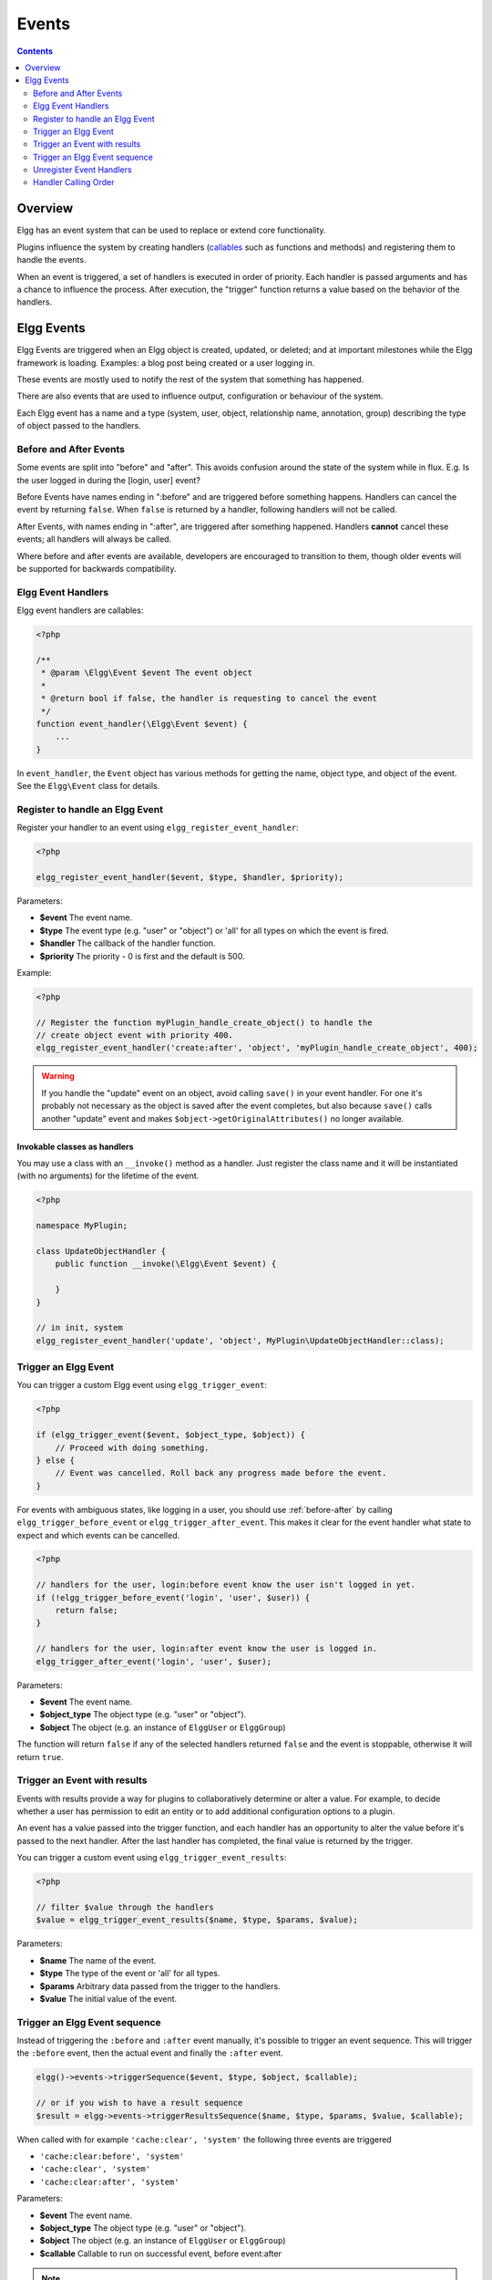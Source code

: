 Events
######

.. contents:: Contents
   :local:
   :depth: 2

Overview
========

Elgg has an event system that can be used to replace or extend core functionality.

Plugins influence the system by creating handlers (`callables <http://php.net/manual/en/language.types.callable.php>`_
such as functions and methods) and registering them to handle the events.

When an event is triggered, a set of handlers is executed in order of priority. Each handler is passed arguments
and has a chance to influence the process. After execution, the "trigger" function returns a value based on the behavior of the handlers.

.. seealso::

	- :doc:`/guides/events-list`

Elgg Events
===========

Elgg Events are triggered when an Elgg object is created, updated, or
deleted; and at important milestones while the Elgg framework is
loading. Examples: a blog post being created or a user logging in.

These events are mostly used to notify the rest of the system that something has happened.

There are also events that are used to influence output, configuration or behaviour of the system.

Each Elgg event has a name and a type (system, user, object, relationship name, annotation, group) 
describing the type of object passed to the handlers.

.. _before-after:

Before and After Events
-----------------------

Some events are split into "before" and "after". This avoids confusion
around the state of the system while in flux. E.g. Is the user
logged in during the [login, user] event?

Before Events have names ending in ":before" and are triggered before
something happens. Handlers can cancel the event by returning ``false``.
When ``false`` is returned by a handler, following handlers will not be called.

After Events, with names ending in ":after", are triggered after
something happened. Handlers **cannot** cancel these events; all handlers will always be called.

Where before and after events are available, developers are encouraged
to transition to them, though older events will be supported for
backwards compatibility.

Elgg Event Handlers
-------------------

Elgg event handlers are callables:

.. code-block:: php

    <?php

    /**
     * @param \Elgg\Event $event The event object
     *
     * @return bool if false, the handler is requesting to cancel the event
     */
    function event_handler(\Elgg\Event $event) {
        ...
    }

In ``event_handler``, the ``Event`` object has various methods for getting the name, object type,
and object of the event. See the ``Elgg\Event`` class for details.

Register to handle an Elgg Event
--------------------------------

Register your handler to an event using ``elgg_register_event_handler``:

.. code-block:: php

    <?php

    elgg_register_event_handler($event, $type, $handler, $priority);

Parameters:

-  **$event** The event name.
-  **$type** The event type (e.g. "user" or "object") or 'all' for all types on which the event is fired.
-  **$handler** The callback of the handler function.
-  **$priority** The priority - 0 is first and the default is 500.

Example:

.. code-block:: php

    <?php

    // Register the function myPlugin_handle_create_object() to handle the
    // create object event with priority 400.
    elgg_register_event_handler('create:after', 'object', 'myPlugin_handle_create_object', 400);

.. warning::

   If you handle the "update" event on an object, avoid calling ``save()`` in your event handler. For one it's
   probably not necessary as the object is saved after the event completes, but also because ``save()`` calls
   another "update" event and makes ``$object->getOriginalAttributes()`` no longer available.

Invokable classes as handlers
~~~~~~~~~~~~~~~~~~~~~~~~~~~~~

You may use a class with an ``__invoke()`` method as a handler. Just register the class name and it will be instantiated (with no arguments) 
for the lifetime of the event.

.. code-block:: php

    <?php

    namespace MyPlugin;

    class UpdateObjectHandler {
        public function __invoke(\Elgg\Event $event) {

        }
    }

    // in init, system
    elgg_register_event_handler('update', 'object', MyPlugin\UpdateObjectHandler::class);


Trigger an Elgg Event
---------------------

You can trigger a custom Elgg event using ``elgg_trigger_event``:

.. code-block:: php

    <?php

    if (elgg_trigger_event($event, $object_type, $object)) {
        // Proceed with doing something.
    } else {
        // Event was cancelled. Roll back any progress made before the event.
    }

For events with ambiguous states, like logging in a user, you should use :ref:`before-after`
by calling ``elgg_trigger_before_event`` or ``elgg_trigger_after_event``.
This makes it clear for the event handler what state to expect and which events can be cancelled.

.. code-block:: php

    <?php

    // handlers for the user, login:before event know the user isn't logged in yet.
    if (!elgg_trigger_before_event('login', 'user', $user)) {
        return false;
    }

    // handlers for the user, login:after event know the user is logged in.
    elgg_trigger_after_event('login', 'user', $user);

Parameters:

-  **$event** The event name.
-  **$object_type** The object type (e.g. "user" or "object").
-  **$object** The object (e.g. an instance of ``ElggUser`` or ``ElggGroup``)

The function will return ``false`` if any of the selected handlers returned
``false`` and the event is stoppable, otherwise it will return ``true``.

.. _design/events#event-sequence:

Trigger an Event with results
-----------------------------

Events with results provide a way for plugins to collaboratively determine or alter
a value. For example, to decide whether a user has permission to edit an entity
or to add additional configuration options to a plugin.

An event has a value passed into the trigger function, and each handler
has an opportunity to alter the value before it's passed to the next handler.
After the last handler has completed, the final value is returned by the
trigger.

You can trigger a custom event using ``elgg_trigger_event_results``:

.. code-block:: php

    <?php

    // filter $value through the handlers
    $value = elgg_trigger_event_results($name, $type, $params, $value);

Parameters:

-  **$name** The name of the event.
-  **$type** The type of the event or 'all' for all types.
-  **$params** Arbitrary data passed from the trigger to the handlers.
-  **$value** The initial value of the event.

.. _event-sequence:

Trigger an Elgg Event sequence
------------------------------

Instead of triggering the ``:before`` and ``:after`` event manually, it's possible to trigger an event sequence. This will trigger 
the ``:before`` event, then the actual event and finally the ``:after`` event.

.. code-block:: php

	elgg()->events->triggerSequence($event, $type, $object, $callable);

	// or if you wish to have a result sequence
	$result = elgg->events->triggerResultsSequence($name, $type, $params, $value, $callable);

When called with for example ``'cache:clear', 'system'`` the following three events are triggered

- ``'cache:clear:before', 'system'``
- ``'cache:clear', 'system'``
- ``'cache:clear:after', 'system'``
	
Parameters:

- **$event** The event name.
- **$object_type** The object type (e.g. "user" or "object").
- **$object** The object (e.g. an instance of ``ElggUser`` or ``ElggGroup``)
- **$callable** Callable to run on successful event, before event:after

.. note::

	As of Elgg 6.0 the ``:after`` event will no longer be triggered if the result of the callable is ``false``. This was
	done in order to prevent the system from thinking something was done which wasn't successful. For example the
	``'delete', 'user'`` event sequence. If the callback (which handles the actual removal from the database) wasn't
	successful the ``:after`` event implied that the user was deleted. Now this is only triggered when the user is actually
	removed from the database.

Unregister Event Handlers
-------------------------

The functions ``elgg_unregister_event_handler`` can be used to remove
handlers already registered by another plugin or Elgg core. The parameters are in the same order as the registration
functions, except there's no priority parameter.

.. code-block:: php

    <?php

    elgg_unregister_event_handler('login', 'user', 'myPlugin_handle_login');

Anonymous functions or invokable objects cannot be unregistered, but dynamic method callbacks can be unregistered
by giving the static version of the callback:

.. code-block:: php

    <?php

    $obj = new MyPlugin\Handlers();
    elgg_register_event_handler('foo', 'bar', [$obj, 'handleFoo']);

    // ... elsewhere

    elgg_unregister_event_handler('foo', 'bar', 'MyPlugin\Handlers::handleFoo');

Even though the event handler references a dynamic method call, the code above will successfully
remove the handler.

Handler Calling Order
---------------------

Handlers are called first in order of priority, then registration order.

.. note::

    Before Elgg 2.0, registering with the ``all`` keywords caused handlers to be called later, even
    if they were registered with lower priorities.
